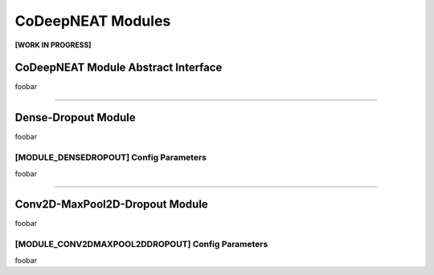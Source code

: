 CoDeepNEAT Modules
==================

**[WORK IN PROGRESS]**

CoDeepNEAT Module Abstract Interface
------------------------------------

foobar


--------------------------------------------------------------------------------

Dense-Dropout Module
--------------------

foobar


[MODULE_DENSEDROPOUT] Config Parameters
~~~~~~~~~~~~~~~~~~~~~~~~~~~~~~~~~~~~~~~

foobar


--------------------------------------------------------------------------------

Conv2D-MaxPool2D-Dropout Module
-------------------------------

foobar


[MODULE_CONV2DMAXPOOL2DDROPOUT] Config Parameters
~~~~~~~~~~~~~~~~~~~~~~~~~~~~~~~~~~~~~~~~~~~~~~~~~

foobar

